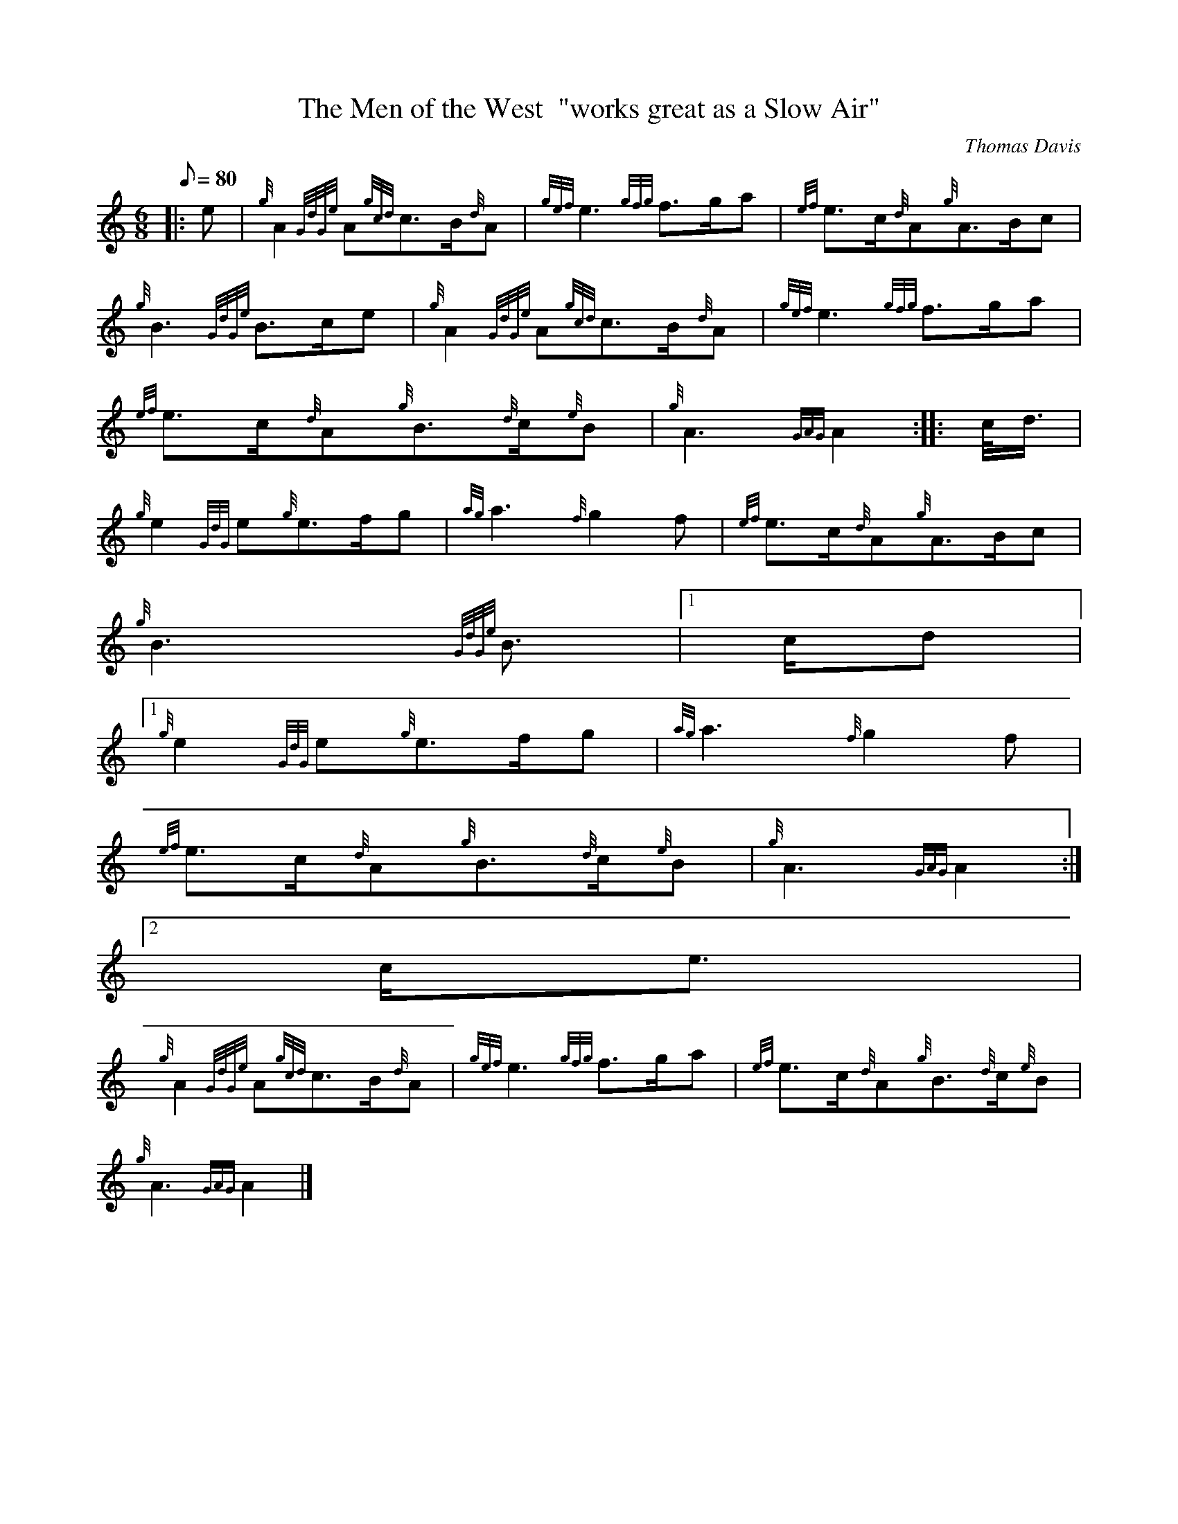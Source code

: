 X:1
T:The Men of the West  "works great as a Slow Air"
M:6/8
L:1/8
Q:80
C:Thomas Davis
S:March 6/8
K:HP
|: e | \
{g}A2{GdGe}A{gcd}c3/2B/2{d}A | \
{gef}e3{gfg}f3/2g/2a | \
{ef}e3/2c/2{d}A{g}A3/2B/2c |
{g}B3{GdGe}B3/2c/2e | \
{g}A2{GdGe}A{gcd}c3/2B/2{d}A | \
{gef}e3{gfg}f3/2g/2a |
{ef}e3/2c/2{d}A{g}B3/2{d}c/2{e}B | \
{g}A3{GAG}A2 :: \
c/4d3/4 |
{g}e2{GdG}e{g}e3/2f/2g | \
{ag}a3{f}g2f | \
{ef}e3/2c/2{d}A{g}A3/2B/2c |
{g}B3{GdGe}B3/2|1 c/2d|1
{g}e2{GdG}e{g}e3/2f/2g | \
{ag}a3{f}g2f |
{ef}e3/2c/2{d}A{g}B3/2{d}c/2{e}B | \
{g}A3{GAG}A2:|2
c/2e3/2 |
{g}A2{GdGe}A{gcd}c3/2B/2{d}A | \
{gef}e3{gfg}f3/2g/2a | \
{ef}e3/2c/2{d}A{g}B3/2{d}c/2{e}B |
{g}A3{GAG}A2|]
